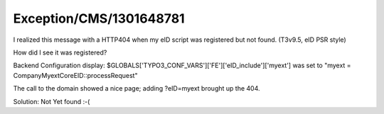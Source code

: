 .. _firstHeading:

Exception/CMS/1301648781
========================

I realized this message with a HTTP404 when my eID script was registered
but not found. (T3v9.5, eID PSR style)

How did I see it was registered?

Backend Configuration display:
$GLOBALS['TYPO3_CONF_VARS']['FE']['eID_include']['myext'] was set to
"myext = Company\Myext\Core\EID::processRequest"

The call to the domain showed a nice page; adding ?eID=myext brought up
the 404.

Solution: Not Yet found :-(
